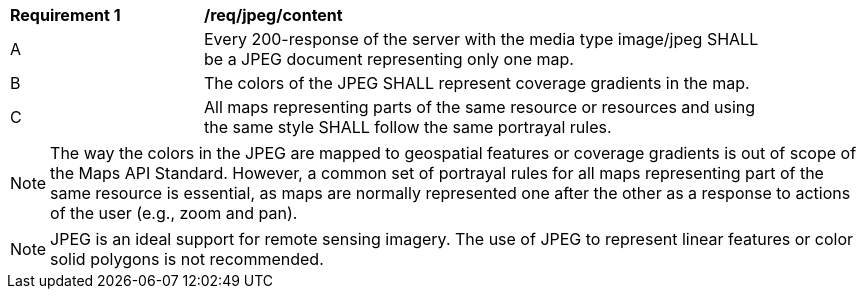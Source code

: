 [[req_jpeg_content]]
[width="90%",cols="2,6a"]
|===
^|*Requirement {counter:req-id}* |*/req/jpeg/content*
^|A |Every 200-response of the server with the media type image/jpeg SHALL be a JPEG document representing only one map.
^|B |The colors of the JPEG SHALL represent coverage gradients in the map.
^|C |All maps representing parts of the same resource or resources and using the same style SHALL follow the same portrayal rules.
|===

NOTE: The way the colors in the JPEG are mapped to geospatial features or coverage gradients is out of scope of the Maps API Standard. However, a common set of portrayal rules for all maps representing part of the same resource is essential, as maps are normally represented one after the other as a response to actions of the user (e.g., zoom and pan).

NOTE: JPEG is an ideal support for remote sensing imagery. The use of JPEG to represent linear features or color solid polygons is not recommended.
